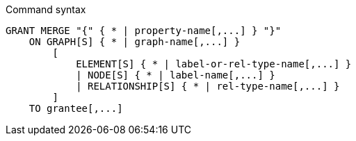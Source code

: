 .Command syntax
[source, cypher]
-----
GRANT MERGE "{" { * | property-name[,...] } "}"
    ON GRAPH[S] { * | graph-name[,...] }
        [
            ELEMENT[S] { * | label-or-rel-type-name[,...] }
            | NODE[S] { * | label-name[,...] }
            | RELATIONSHIP[S] { * | rel-type-name[,...] }
        ]
    TO grantee[,...]
-----
